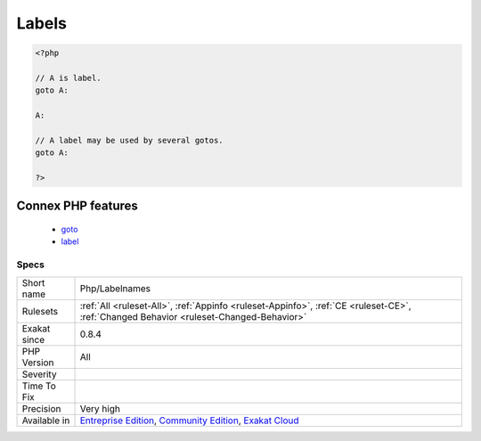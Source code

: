 .. _php-labelnames:

.. _labels:

Labels
++++++

.. meta::
	:description:
		Labels: List of all labels used in the code.
	:twitter:card: summary_large_image
	:twitter:site: @exakat
	:twitter:title: Labels
	:twitter:description: Labels: List of all labels used in the code
	:twitter:creator: @exakat
	:twitter:image:src: https://www.exakat.io/wp-content/uploads/2020/06/logo-exakat.png
	:og:image: https://www.exakat.io/wp-content/uploads/2020/06/logo-exakat.png
	:og:title: Labels
	:og:type: article
	:og:description: List of all labels used in the code
	:og:url: https://exakat.readthedocs.io/en/latest/Reference/Rules/Labels.html
	:og:locale: en
.. raw:: html	<script type="application/ld+json">{"@context":"https:\/\/schema.org","@graph":[{"@type":"WebPage","@id":"https:\/\/php-tips.readthedocs.io\/en\/latest\/Reference\/Rules\/Php\/Labelnames.html","url":"https:\/\/php-tips.readthedocs.io\/en\/latest\/Reference\/Rules\/Php\/Labelnames.html","name":"Labels","isPartOf":{"@id":"https:\/\/www.exakat.io\/"},"datePublished":"Fri, 10 Jan 2025 09:46:18 +0000","dateModified":"Fri, 10 Jan 2025 09:46:18 +0000","description":"List of all labels used in the code","inLanguage":"en-US","potentialAction":[{"@type":"ReadAction","target":["https:\/\/exakat.readthedocs.io\/en\/latest\/Labels.html"]}]},{"@type":"WebSite","@id":"https:\/\/www.exakat.io\/","url":"https:\/\/www.exakat.io\/","name":"Exakat","description":"Smart PHP static analysis","inLanguage":"en-US"}]}</script>List of all labels used in the code.

.. code-block:: php
   
   <?php
   
   // A is label. 
   goto A:
   
   A:
   
   // A label may be used by several gotos.
   goto A:
   
   ?>
Connex PHP features
-------------------

  + `goto <https://php-dictionary.readthedocs.io/en/latest/dictionary/goto.ini.html>`_
  + `label <https://php-dictionary.readthedocs.io/en/latest/dictionary/label.ini.html>`_


Specs
_____

+--------------+-----------------------------------------------------------------------------------------------------------------------------------------------------------------------------------------+
| Short name   | Php/Labelnames                                                                                                                                                                          |
+--------------+-----------------------------------------------------------------------------------------------------------------------------------------------------------------------------------------+
| Rulesets     | :ref:`All <ruleset-All>`, :ref:`Appinfo <ruleset-Appinfo>`, :ref:`CE <ruleset-CE>`, :ref:`Changed Behavior <ruleset-Changed-Behavior>`                                                  |
+--------------+-----------------------------------------------------------------------------------------------------------------------------------------------------------------------------------------+
| Exakat since | 0.8.4                                                                                                                                                                                   |
+--------------+-----------------------------------------------------------------------------------------------------------------------------------------------------------------------------------------+
| PHP Version  | All                                                                                                                                                                                     |
+--------------+-----------------------------------------------------------------------------------------------------------------------------------------------------------------------------------------+
| Severity     |                                                                                                                                                                                         |
+--------------+-----------------------------------------------------------------------------------------------------------------------------------------------------------------------------------------+
| Time To Fix  |                                                                                                                                                                                         |
+--------------+-----------------------------------------------------------------------------------------------------------------------------------------------------------------------------------------+
| Precision    | Very high                                                                                                                                                                               |
+--------------+-----------------------------------------------------------------------------------------------------------------------------------------------------------------------------------------+
| Available in | `Entreprise Edition <https://www.exakat.io/entreprise-edition>`_, `Community Edition <https://www.exakat.io/community-edition>`_, `Exakat Cloud <https://www.exakat.io/exakat-cloud/>`_ |
+--------------+-----------------------------------------------------------------------------------------------------------------------------------------------------------------------------------------+


